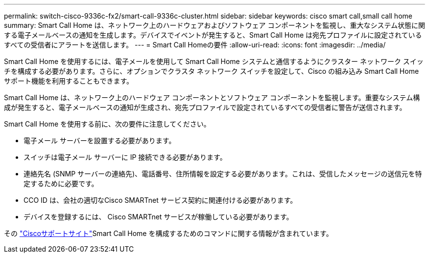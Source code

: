 ---
permalink: switch-cisco-9336c-fx2/smart-call-9336c-cluster.html 
sidebar: sidebar 
keywords: cisco smart call,small call home 
summary: Smart Call Home は、ネットワーク上のハードウェアおよびソフトウェア コンポーネントを監視し、重大なシステム状態に関する電子メールベースの通知を生成します。デバイスでイベントが発生すると、Smart Call Home は宛先プロファイルに設定されているすべての受信者にアラートを送信します。 
---
= Smart Call Homeの要件
:allow-uri-read: 
:icons: font
:imagesdir: ../media/


[role="lead"]
Smart Call Home を使用するには、電子メールを使用して Smart Call Home システムと通信するようにクラスター ネットワーク スイッチを構成する必要があります。さらに、オプションでクラスタ ネットワーク スイッチを設定して、Cisco の組み込み Smart Call Home サポート機能を利用することもできます。

Smart Call Home は、ネットワーク上のハードウェア コンポーネントとソフトウェア コンポーネントを監視します。重要なシステム構成が発生すると、電子メールベースの通知が生成され、宛先プロファイルで設定されているすべての受信者に警告が送信されます。

Smart Call Home を使用する前に、次の要件に注意してください。

* 電子メール サーバーを設置する必要があります。
* スイッチは電子メール サーバーに IP 接続できる必要があります。
* 連絡先名 (SNMP サーバーの連絡先)、電話番号、住所情報を設定する必要があります。これは、受信したメッセージの送信元を特定するために必要です。
* CCO ID は、会社の適切なCisco SMARTnet サービス契約に関連付ける必要があります。
* デバイスを登録するには、 Cisco SMARTnet サービスが稼働している必要があります。


その http://www.cisco.com/c/en/us/products/switches/index.html["Ciscoサポートサイト"^]Smart Call Home を構成するためのコマンドに関する情報が含まれています。
